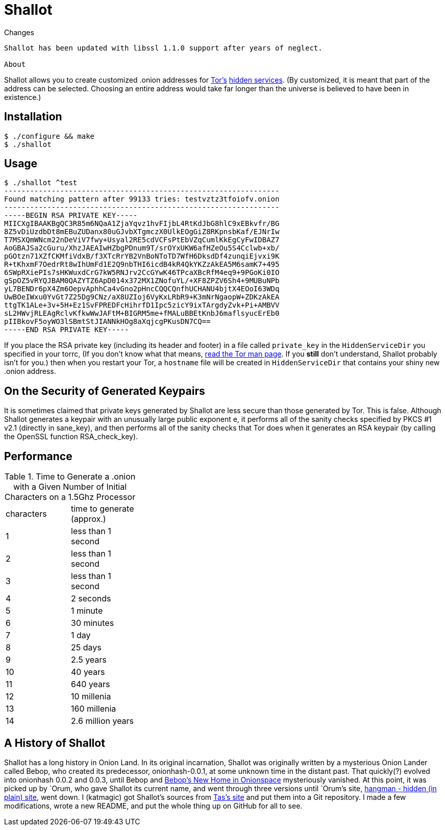 Shallot
=======

Changes
------------
Shallot has been updated with libssl 1.1.0 support after years of neglect.

About
------------
Shallot allows you to create customized .onion addresses for
link:https://www.torproject.org/[Tor's]
link:https://www.torproject.org/docs/hidden-services[hidden services].
(By customized, it is meant that part of the address can be selected. Choosing
an entire address would take far longer than the universe is believed to have
been in existence.)

Installation
------------
	$ ./configure && make
	$ ./shallot

Usage
-----
	$ ./shallot ^test
	----------------------------------------------------------------
	Found matching pattern after 99133 tries: testvztz3tfoiofv.onion
	----------------------------------------------------------------
	-----BEGIN RSA PRIVATE KEY-----
	MIICXgIBAAKBgQC3R85m6NQaA1ZjaYqvz1hvFIjbL4RtKdJbG8hlC9xEBkvfr/BG
	8Z5vDiUzdbDt8mEBuZUDanx80uGJvbXTgmczX0UlkEOgGiZ8RKpnsbKaf/EJNrIw
	T7MSXQmWNcm22nDeViV7fwy+Usyal2RE5cdVCFsPtEbVZqCumlKkEgCyFwIDBAZ7
	AoGBAJSa2cGuru/XhzJAEAIwHZbgPDnum9T/srOYxUKW6afHZeOu5S4Cclwb+xb/
	pGOtzn71XZfCKMfiVdxB/f3XTcRrYB2VnBoNToTD7WfH6DksdDf4zunqiEjvxi9K
	R+tKhxmF7OedrRt8wIhUmFd1E2Q9nbTHI6icdB4kR4QkYKZzAkEA5M6samK7+495
	6SWpRXiePIs7sHKWuxdCrG7kW5RNJrv2CcGYwK46TPcaXBcRfM4eq9+9PGoKi0IO
	gSpOZ5vRYQJBAM0QAZYTZ6ApD014x372MX1ZNofuYL/+XF8ZPZV6Sh4+9MUBuNPb
	yL7BENDr6pX4Zm6OepvAphhCa4vGno2pHncCQQCQnfhUCHANU4bjtX4EOoI63WDq
	UwBOeIWxu0YvGt7Z25Dg9CNz/aX8UZIoj6VyKxLRbR9+K3mNrNgaopW+ZDKzAkEA
	ttgTK1ALe+3v+5H+Ez1SvFPREDFcHihrfD1Ipc5zicY9ixTArgdyZvk+Pi+AMBVV
	sL2HWvjRLEAgRclvKfkwWwJAFtM+BIGRM5me+fMALuBBEtKnbJ6maflsyucErEb0
	pIIBkovF5oyWO3lSBmtStJIANNkHOg8aXqjcgPKusDN7CQ==
	-----END RSA PRIVATE KEY-----

If you place the RSA private key (including its header and footer) in a file
called `private_key` in the `HiddenServiceDir` you specified in your torrc, (If
you don't know what that means,
link:https://www.torproject.org/docs/tor-manual[read the Tor man page]. If you
*still* don't understand, Shallot probably isn't for you.) then when you restart
your Tor, a `hostname` file will be created in `HiddenServiceDir` that contains
your shiny new .onion address.

On the Security of Generated Keypairs
-------------------------------------
It is sometimes claimed that private keys generated by Shallot are less secure
than those generated by Tor. This is false. Although Shallot generates a
keypair with an unusually large public exponent e, it performs all of the
sanity checks specified by PKCS #1 v2.1 (directly in sane_key), and then
performs all of the sanity checks that Tor does when it generates an RSA
keypair (by calling the OpenSSL function RSA_check_key).

Performance
-----------
.Time to Generate a .onion with a Given Number of Initial Characters on a 1.5Ghz Processor
[align="right",float="left",width="30%"]
|=======================================
|characters | time to generate (approx.)
|         1 |         less than 1 second
|         2 |         less than 1 second
|         3 |         less than 1 second
|         4 |                  2 seconds
|         5 |                   1 minute
|         6 |                 30 minutes
|         7 |                      1 day
|         8 |                    25 days
|         9 |                  2.5 years
|        10 |                   40 years
|        11 |                  640 years
|        12 |                10 millenia
|        13 |               160 millenia
|        14 |          2.6 million years
|=======================================

A History of Shallot
--------------------
Shallot has a long history in Onion Land. In its original incarnation, Shallot
was originally written by a mysterious Onion Lander called Bebop, who created
its predecessor, onionhash-0.0.1, at some unknown time in the distant past. That
quickly(?) evolved into onionhash 0.0.2 and 0.0.3, until Bebop and
link:http://torlandypjxiligx.onion/[Bebop's New Home in Onionspace] mysteriously
vanished. At this point, it was picked up by &#96;Orum, who gave Shallot its
current name, and went through three versions until &#96;Orum's site,
link:http://hangman5naigg7rr.onion/[hangman - hidden (in plain) site], went
down. I (katmagic) got Shallot's sources from
link:http://taswebqlseworuhc.onion/[Tas's site] and put them into a Git
repository. I made a few modifications, wrote a new README, and put the whole
thing up on GitHub for all to see.
